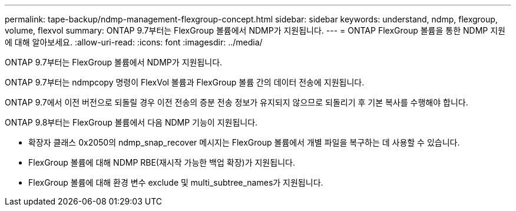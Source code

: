 ---
permalink: tape-backup/ndmp-management-flexgroup-concept.html 
sidebar: sidebar 
keywords: understand, ndmp, flexgroup, volume, flexvol 
summary: ONTAP 9.7부터는 FlexGroup 볼륨에서 NDMP가 지원됩니다. 
---
= ONTAP FlexGroup 볼륨을 통한 NDMP 지원에 대해 알아보세요.
:allow-uri-read: 
:icons: font
:imagesdir: ../media/


[role="lead"]
ONTAP 9.7부터는 FlexGroup 볼륨에서 NDMP가 지원됩니다.

ONTAP 9.7부터는 ndmpcopy 명령이 FlexVol 볼륨과 FlexGroup 볼륨 간의 데이터 전송에 지원됩니다.

ONTAP 9.7에서 이전 버전으로 되돌릴 경우 이전 전송의 증분 전송 정보가 유지되지 않으므로 되돌리기 후 기본 복사를 수행해야 합니다.

ONTAP 9.8부터는 FlexGroup 볼륨에서 다음 NDMP 기능이 지원됩니다.

* 확장자 클래스 0x2050의 ndmp_snap_recover 메시지는 FlexGroup 볼륨에서 개별 파일을 복구하는 데 사용할 수 있습니다.
* FlexGroup 볼륨에 대해 NDMP RBE(재시작 가능한 백업 확장)가 지원됩니다.
* FlexGroup 볼륨에 대해 환경 변수 exclude 및 multi_subtree_names가 지원됩니다.

